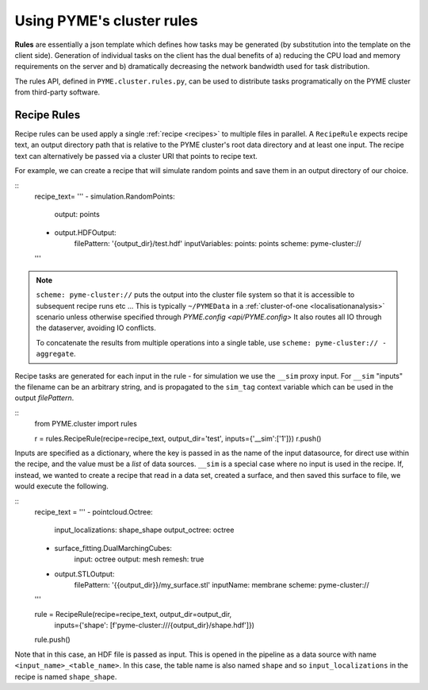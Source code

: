 Using PYME's cluster rules
***************************

**Rules** are essentially a json template which defines how tasks may be 
generated (by substitution into the template on the client side). Generation of
individual tasks on the client has the dual benefits of a) reducing the CPU 
load and memory requirements on the server and b) dramatically decreasing the 
network bandwidth used for task distribution.

The rules API, defined in ``PYME.cluster.rules.py``, can be used to distribute
tasks programatically on the PYME cluster from third-party software.

Recipe Rules
============

Recipe rules can be used apply a single :ref:`recipe <recipes>` to multiple 
files in parallel. A ``RecipeRule`` expects recipe text, an output directory
path that is relative to the PYME cluster's root data directory and at least
one input. The recipe text can alternatively be passed via a cluster URI that
points to recipe text.

For example, we can create a recipe that will simulate random points and save
them in an output directory of our choice.

::
    recipe_text= '''
    - simulation.RandomPoints:
        output: points
    - output.HDFOutput:
        filePattern: '{output_dir}/test.hdf'
        inputVariables:
        points: points
        scheme: pyme-cluster://
    '''

.. note::

    ``scheme: pyme-cluster://`` puts the output into the cluster file system so 
    that it is accessible to subsequent recipe runs etc ... This is typically 
    ``~/PYMEData`` in a :ref:`cluster-of-one <localisationanalysis>` scenario 
    unless otherwise specified through `PYME.config <api/PYME.config>` It also 
    routes all IO through the dataserver, avoiding IO conflicts.

    To concatenate the results from multiple operations into a single table, 
    use ``scheme: pyme-cluster:// - aggregate``.

Recipe tasks are generated for each input in the rule - for simulation we use 
the ``__sim`` proxy input. For ``__sim`` "inputs" the filename can be an 
arbitrary string, and is propagated to the ``sim_tag`` context variable which 
can be used in the output `filePattern`.

::
    from PYME.cluster import rules

    r = rules.RecipeRule(recipe=recipe_text, output_dir='test', inputs={'__sim':['1']})
    r.push()

Inputs are specified as a dictionary, where the key is passed in as the name of 
the input datasource, for direct use within the recipe, and the value must be a 
*list* of data sources.  ``__sim`` is a special case where no input is used in 
the recipe. If, instead, we wanted to create a recipe that read in a data set, 
created a surface, and then saved this surface to file, we would execute the 
following.

::
    recipe_text = '''
    - pointcloud.Octree:
        input_localizations: shape_shape
        output_octree: octree
    - surface_fitting.DualMarchingCubes:
        input: octree
        output: mesh
        remesh: true
    - output.STLOutput:
        filePattern: '{{output_dir}}/my_surface.stl'
        inputName: membrane
        scheme: pyme-cluster://
    '''

    rule = RecipeRule(recipe=recipe_text, output_dir=output_dir, 
                      inputs={'shape': [f'pyme-cluster:///{output_dir}/shape.hdf']})

    rule.push()

Note that in this case, an HDF file is passed as input. This is opened in the
pipeline as a data source with name ``<input_name>_<table_name>``. In this 
case, the table name is also named ``shape`` and so ``input_localizations`` in 
the recipe is named ``shape_shape``.
